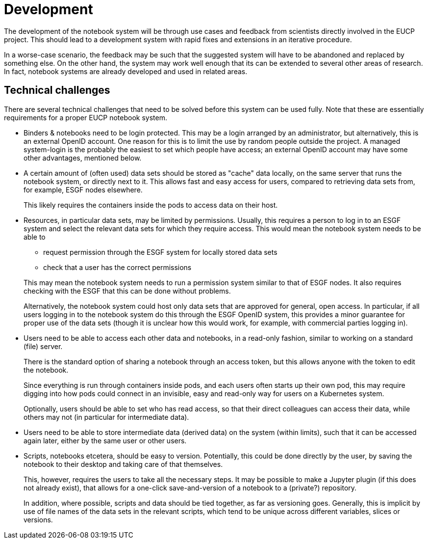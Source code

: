 # Development

The development of the notebook system will be through use cases and feedback from scientists directly involved in the EUCP project.
This should lead to a development system with rapid fixes and extensions in an iterative procedure.


In a worse-case scenario, the feedback may be such that the suggested system will have to be abandoned and replaced by something else.
On the other hand, the system may work well enough that its can be extended to several other areas of research.
In fact, notebook systems are already developed and used in related areas.

## Technical challenges

There are several technical challenges that need to be solved before this system can be used fully.
Note that these are essentially requirements for a proper EUCP notebook system.

- Binders & notebooks need to be login protected.
  This may be a login arranged by an administrator, but alternatively, this is an external OpenID account.
  One reason for this is to limit the use by random people outside the project.
  A managed system-login is the probably the easiest to set which people have access; an external OpenID account may have some other advantages, mentioned below.

- A certain amount of (often used) data sets should be stored as "cache" data locally, on the same server that runs the notebook system, or directly next to it.
  This allows fast and easy access for users, compared to retrieving data sets from, for example, ESGF nodes elsewhere.
+
This likely requires the containers inside the pods to access data on their host.

- Resources, in particular data sets, may be limited by permissions.
  Usually, this requires a person to log in to an ESGF system and select the relevant data sets for which they require access.
  This would mean the notebook system needs to be able to

* request permission through the ESGF system for locally stored data sets

* check that a user has the correct permissions

+
This may mean the notebook system needs to run a permission system similar to that of ESGF nodes.
It also requires checking with the ESGF that this can be done without problems.
[]
Alternatively, the notebook system could host only data sets that are approved for general, open access.
In particular, if all users logging in to the notebook system do this through the ESGF OpenID system, this provides a minor guarantee for proper use of the data sets (though it is unclear how this would work, for example, with commercial parties logging in).

- Users need to be able to access each other data and notebooks, in a read-only fashion, similar to working on a standard (file) server.
+
There is the standard option of sharing a notebook through an access token, but this allows anyone with the token to edit the notebook.
+
Since everything is run through containers inside pods, and each users often starts up their own pod, this may require digging into how pods could connect in an invisible, easy and read-only way for users on a Kubernetes system.
+
Optionally, users should be able to set who has read access, so that their direct colleagues can access their data, while others may not (in particular for intermediate data).

- Users need to be able to store intermediate data (derived data) on the system (within limits), such that it can be accessed again later, either by the same user or other users.

- Scripts, notebooks etcetera, should be easy to version.
  Potentially, this could be done directly by the user, by saving the notebook to their desktop and taking care of that themselves.
+
This, however, requires the users to take all the necessary steps.
It may be possible to make a Jupyter plugin (if this does not already exist), that allows for a one-click save-and-version of a notebook to a (private?) repository.
+
In addition, where possible, scripts and data should be tied together, as far as versioning goes.
Generally, this is implicit by use of file names of the data sets in the relevant scripts, which tend to be unique across different variables, slices or versions.
